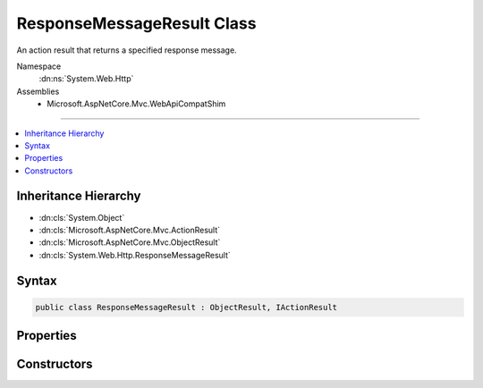 

ResponseMessageResult Class
===========================






An action result that returns a specified response message.


Namespace
    :dn:ns:`System.Web.Http`
Assemblies
    * Microsoft.AspNetCore.Mvc.WebApiCompatShim

----

.. contents::
   :local:



Inheritance Hierarchy
---------------------


* :dn:cls:`System.Object`
* :dn:cls:`Microsoft.AspNetCore.Mvc.ActionResult`
* :dn:cls:`Microsoft.AspNetCore.Mvc.ObjectResult`
* :dn:cls:`System.Web.Http.ResponseMessageResult`








Syntax
------

.. code-block:: csharp

    public class ResponseMessageResult : ObjectResult, IActionResult








.. dn:class:: System.Web.Http.ResponseMessageResult
    :hidden:

.. dn:class:: System.Web.Http.ResponseMessageResult

Properties
----------

.. dn:class:: System.Web.Http.ResponseMessageResult
    :noindex:
    :hidden:

    
    .. dn:property:: System.Web.Http.ResponseMessageResult.Response
    
        
    
        
        Gets the response message.
    
        
        :rtype: System.Net.Http.HttpResponseMessage
    
        
        .. code-block:: csharp
    
            public HttpResponseMessage Response
            {
                get;
            }
    

Constructors
------------

.. dn:class:: System.Web.Http.ResponseMessageResult
    :noindex:
    :hidden:

    
    .. dn:constructor:: System.Web.Http.ResponseMessageResult.ResponseMessageResult(System.Net.Http.HttpResponseMessage)
    
        
    
        
        Initializes a new instance of the :any:`System.Web.Http.ResponseMessageResult` class.
    
        
    
        
        :param response: The response message.
        
        :type response: System.Net.Http.HttpResponseMessage
    
        
        .. code-block:: csharp
    
            public ResponseMessageResult(HttpResponseMessage response)
    

